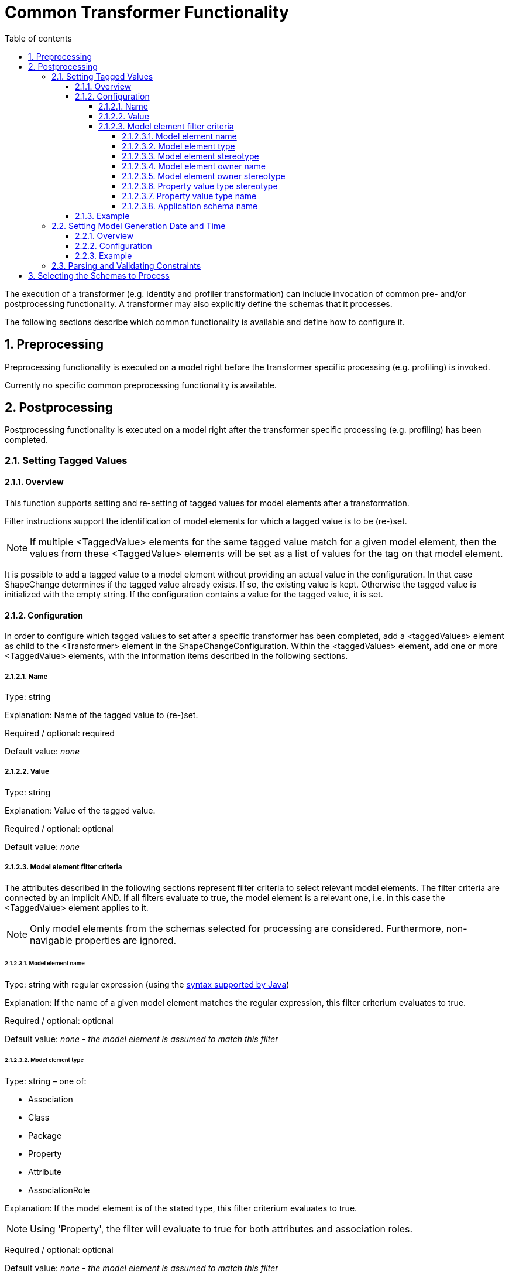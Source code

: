 :doctype: book
:encoding: utf-8
:lang: en
:toc: macro
:toc-title: Table of contents
:toclevels: 5

:toc-position: left

:appendix-caption: Annex

:numbered:
:sectanchors:
:sectnumlevels: 5
:nofooter:

[[Common_Transformer_Functionality]]
= Common Transformer Functionality

The execution of a transformer (e.g. identity and profiler
transformation) can include invocation of common pre- and/or
postprocessing functionality. A transformer may also explicitly define
the schemas that it processes.

The following sections describe which common functionality is available
and define how to configure it.

[[Preprocessing]]
== Preprocessing

Preprocessing functionality is executed on a model right before the
transformer specific processing (e.g. profiling) is invoked.

Currently no specific common preprocessing functionality is available.

[[Postprocessing]]
== Postprocessing

Postprocessing functionality is executed on a model right after the
transformer specific processing (e.g. profiling) has been completed.

[[Setting_Tagged_Values]]
=== Setting Tagged Values

[[Setting_Tagged_Values_Overview]]
==== Overview

This function supports setting and re-setting of tagged values for model
elements after a transformation.

Filter instructions support the identification of model elements for
which a tagged value is to be (re-)set.

NOTE: If multiple <TaggedValue> elements for the same tagged value match for a given
model element, then the values from these <TaggedValue> elements will be
set as a list of values for the tag on that model element.

It is possible to add a tagged value to a model element without
providing an actual value in the configuration. In that case ShapeChange
determines if the tagged value already exists. If so, the existing value
is kept. Otherwise the tagged value is initialized with the empty
string. If the configuration contains a value for the tagged value, it
is set.

[[Setting_Tagged_Values_Configuration]]
==== Configuration

In order to configure which tagged values to set after a specific
transformer has been completed, add a <taggedValues> element as child to
the <Transformer> element in the ShapeChangeConfiguration. Within the
<taggedValues> element, add one or more <TaggedValue> elements, with the
information items described in the following sections.

[[Name]]
===== Name

Type: string

Explanation: Name of the tagged value to (re-)set.

Required / optional: required

Default value: _none_

[[Value]]
===== Value

Type: string

Explanation: Value of the tagged value.

Required / optional: optional

Default value: _none_

[[Model_element_filter_criteria]]
===== Model element filter criteria

The attributes described in the following sections represent filter
criteria to select relevant model elements. The filter criteria are
connected by an implicit AND. If all filters evaluate to true, the model
element is a relevant one, i.e. in this case the <TaggedValue> element
applies to it.

NOTE: Only model elements from the schemas selected for processing are
considered. Furthermore, non-navigable properties are ignored.

[[Model_element_name]]
====== Model element name

Type: string with regular expression (using the
https://docs.oracle.com/javase/8/docs/api/java/util/regex/Pattern.html[syntax
supported by Java])

Explanation: If the name of a given model element matches the regular
expression, this filter criterium evaluates to true.

Required / optional: optional

Default value: _none - the model element is assumed to match this
filter_

[[Model_element_type]]
====== Model element type

Type: string – one of:

* Association
* Class
* Package
* Property
* Attribute
* AssociationRole

Explanation: If the model element is of the stated type, this filter
criterium evaluates to true.

NOTE: Using 'Property', the filter will evaluate to true for both
attributes and association roles.

Required / optional: optional

Default value: _none - the model element is assumed to match this
filter_

[[Model_element_stereotype]]
====== Model element stereotype

Type: string with regular expression (using the
https://docs.oracle.com/javase/8/docs/api/java/util/regex/Pattern.html[syntax
supported by Java])

Explanation: If one of the stereotypes of a given model element matches
the regular expression, this filter criterium evaluates to true.

NOTE: Stereotypes are recognized via their well-known form only, not via
their aliases (see
xref:../application schemas/UML_profile.adoc#Stereotypes[ShapeChange
Stereotypes] for further information). The regular expression must be
defined accordingly. Also note that this filter criterium does not
support a combined check of multiple stereotypes (e.g. to ensure that a
model element has both stereotype A and B).

Required / optional: optional

Default value: _none - the model element is assumed to match this
filter_

[[Model_element_owner_name]]
====== Model element owner name

(since v2.4.0)

Type: string with regular expression (using the
https://docs.oracle.com/javase/8/docs/api/java/util/regex/Pattern.html[syntax
supported by Java])

Explanation: If the name of the owner of the given model element matches
the regular expression, this filter criterium evaluates to true.

The filter only applies to model elements that (can) have an owner:

* The owner of a property is the class to which the property belongs.
* The owner of class is the package that contains it.
* The owner of a package is the package that contains it.

If a model element has no owner (the element is an association or root
package), the filter automatically evaluates to true.

Required / optional: optional

Default value: _none - the model element is assumed to match this
filter_

[[Model_element_owner_stereotype]]
====== Model element owner stereotype

(since v2.11.0)

Type: string with regular expression (using the
https://docs.oracle.com/javase/8/docs/api/java/util/regex/Pattern.html[syntax
supported by Java])

Explanation: If a stereotype of the owner of the given model element
matches the regular expression, this filter criterium evaluates to true.

The filter only applies to model elements that (can) have an owner:

* The owner of a property is the class to which the property belongs.
* The owner of class is the package that contains it.
* The owner of a package is the package that contains it.

If a model element has no owner (the element is an association or root
package), the filter automatically evaluates to true.

NOTE: Stereotypes are recognized via their well-known form only, not via
their aliases (see
xref:../application schemas/UML_profile.adoc#Stereotypes[ShapeChange
Stereotypes] for further information). The regular expression must be
defined accordingly. Also note that this filter criterium does not
support a combined check of multiple stereotypes (e.g. to ensure that a
model element has both stereotype A and B).

Required / optional: optional

Default value: _none - the model element is assumed to match this
filter_

[[Property_value_type_stereotype]]
====== Property value type stereotype

Type: string with regular expression (using the
https://docs.oracle.com/javase/8/docs/api/java/util/regex/Pattern.html[syntax
supported by Java])

Explanation: If the given model element is a property and one of the
stereotypes of the value type of the property matches the regular
expression, this filter criterium evaluates to true. If the model
element is not a property, the filter automatically evaluates to true.

Required / optional: optional

Default value: _none - the model element is assumed to match this
filter_

[[Property_value_type_name]]
====== Property value type name

(since v2.14.0)

Type: string with regular expression (using the
https://docs.oracle.com/javase/8/docs/api/java/util/regex/Pattern.html[syntax
supported by Java])

Explanation: If the given model element is a property and the
name of the value type of the property matches the regular
expression, this filter criterium evaluates to true. If the model
element is not a property, the filter automatically evaluates to true.
Attributes that do not have a value type (e.g., enums and codes) are ignored.

Required / optional: optional

Default value: _none - the model element is assumed to match this
filter_

[[Application_schema_name]]
====== Application schema name

Type: string with regular expression (using the
https://docs.oracle.com/javase/8/docs/api/java/util/regex/Pattern.html[syntax
supported by Java])

Explanation: If the name of the application schema that a given model
element belongs to matches the regular expression, this filter criterium
evaluates to true. This criterium is useful in case that processing
shall only be applied to model elements within a specific application
schema.

NOTE: If the model element type is association, then the application
schema name filter will be matched if the name of the application schema
of (at least) one of the classes at the association ends or - if it
exists - the association class matches the regular expression.

Required / optional: optional

Default value: _none - the model element is assumed to match this
filter_

[[Setting_Tagged_Values_Example]]
==== Example

Setting of the following tagged values adds information about the DGIWG
Spatial Profile implemented by the MyAppSchema application schema to the
model. More specifically, the tagged values are set on the package with
(normalized) stereotype "application schema" and name "MyAppSchema".

[source,xml,linenumbers]
----------
<taggedValues>
 <TaggedValue name="dgiwgComplianceLevel" value="L1_3D" modelElementStereotype="(?i:application schema)" modelElementName="MyAppSchema"/>
 <TaggedValue name="dgiwgGMLProfileSchema" value="http://schemas.dgiwg.org/gml/3.2/spatial/1.0/3dGeometry.xsd" modelElementStereotype="(?i:application schema)" modelElementName="MyAppSchema"/>
</taggedValues>
----------

[[Setting_Model_Generation_Date_and_Time]]
=== Setting Model Generation Date and Time

[[Setting_Model_Generation_Date_and_Time-Overview]]
==== Overview

The time that a model has been transformed by ShapeChange can be added
to the model.

More specifically, ShapeChange adds the "generationDateTime" tagged
value for each selected application schema (selection can be controlled
via parameters on the <input> configuration element, e.g. the paramter
appSchemaName - see the
xref:../get started/The_element_input.adoc["input" element
documentation] for further information). The value is a time instant in
UTC with the format: yyyy-MM-dd'T'HH:mm:ss'Z'.

[[Setting_Model_Generation_Date_and_Time-Configuration]]
==== Configuration

In order to configure this functionality, simply add a
<ProcessParameter> element to the configuration of a transformer, with
the attribute "name" set to "setGenerationDateTimeTaggedValue" and the
attribute "value" set to "true".

[[Setting_Model_Generation_Date_and_Time-Example]]
==== Example

[source,xml,linenumbers]
----------
<parameters>
    <ProcessParameter name="setGenerationDateTimeTaggedValue" value="true"/>
</parameters>
----------

[[Parsing_and_Validating_Constraints]]
=== Parsing and Validating Constraints

(since v2.2.0)

A model transformation (for example profiling) can modify the model in
such a way that constraints - especially OCL and FOL constraints - are
no longer valid. By default, ShapeChange parses and validates
constraints when postprocessing a transformed model.

Invalid constraints are converted into simple text constraints, so that
processing can proceed. However, warnings in the log will identify
invalid constraints (together with the reason why they are invalid). The
user can then either modify the input model (e.g. constraint
definitions), the transformations (e.g. profiling), or the output (if
there were only minor issues).

Parsing and validating constraints of a transformed model can help
prevent errors.

However, the functionality can also be skipped by including
_rule-trf-all-postprocess-skip-constraint-validation_ in the rules of a
particular transformation. This can be useful if constraints of
transformed models are irrelevant for target processing (i.e., the
derivation of the final output).

(since v2.10.0)

By default, the ShapeChange OCL parser does not support navigating
across non-navigable association roles, which is an optional feature
according to the OCL standard. By setting the value of the
_navigatingNonNavigableAssociationsWhenParsingOcl_ parameter to true,
navigation across non-navigable association roles while parsing OCL
during a transformation - or when an internal copy of the input model is
created for the transformation - is enabled.

[[Selecting_the_Schemas_to_Process]]
== Selecting the Schemas to Process

(since v2.6.0)

When processing a model, the default behavior of ShapeChange is to
process all schemas contained in that model. The typical use case,
however, is that a specific (set of) application schema(s) shall be
processed, and that other schemas - like the ISO schemas – merely
provide type definitions. The following configuration parameters are
used to select the set of schemas to process:
xref:../get started/The_element_input.adoc#appSchemaName[_appSchemaName_],
xref:../get started/The_element_input.adoc#appSchemaNameRegex[_appSchemaNameRegex_],
and
xref:../get started/The_element_input.adoc#appSchemaNamespaceRegex[_appSchemaNamespaceRegex_].
They are typically set in the input configuration, and that is the
default place for ShapeChange to look for them. However, a transformer
configuration can also define one or more of these parameters. If it
does, then ShapeChange will use the parameters from the transformer
configuration, rather than the input configuration, to select the
schemas to be processed by the transformer.
